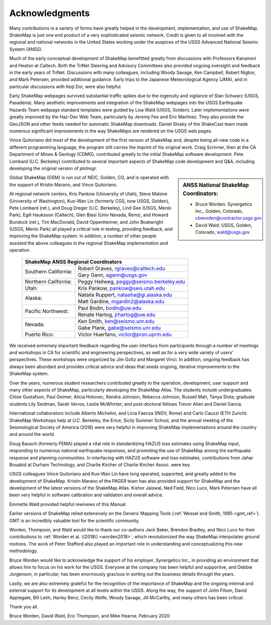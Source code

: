 .. _acknowledgments-4:

###########################
Acknowledgments
###########################

Many contributions in a variety of forms have greatly helped in the
development, implementation, and use of ShakeMap. ShakeMap is just one end
product of a very sophisticated seismic network. Credit is given to all
involved with the regional and national networks in the United States working
under the auspices of the USGS Advanced National Seismic System (ANSS).

Much of the early conceptual development of ShakeMap benefitted greatly from
discussions with Professors Kanamori and Heaton at Caltech. Both the TriNet
Steering and Advisory Committees also provided ongoing oversight and feedback
in the early years of TriNet. Discussions with many colleagues, including
Woody Savage, Ken Campbell, Robert Nigbor, and Mark Petersen, provided
additional guidance.  Early trips to the Japanese Meteorological Agency (JMA),
and in particular discussions with Keiji Doi, were also  helpful.

Early ShakeMap webpages survived substantial traffic spikes due to the
ingenuity and vigilance of Stan Schwarz (USGS, Pasadena). Many aesthetic
improvements and integration of the ShakeMap webpages into the USGS
Earthquake Hazards Team
webpage standard templates were guided by Lisa Wald (USGS, Golden). Later
implementations were greatly improved by the Haz-Dev Web Team, particularly by
Jeremy Fee and Eric Martinez.  They also provide the GeoJSON and other feeds
needed for automatic ShakeMap downloads.  Daniel Slosky of the ShakeCast team
made numerous significant improvements in the way ShakeMaps are rendered on
the USGS web pages.

Vince Quitoriano did most of the development of the first version of
ShakeMap and, despite being all-new code in a different programming 
language, the program still carries the imprint of his original work.
Craig Scrivner, then at the CA Department of Mines & Geology (CDMG),
contributed greatly to the initial ShakeMap software development. Pete
Lombard (U.C. Berkeley) contributed to several important aspects
of ShakeMap code development and Q&A, including developing the original 
version of *plotregr*.

.. sidebar:: ANSS National ShakeMap Coordinators:

   * Bruce Worden: Synergetics Inc., Golden, Colorado,
     cbworden@contractor.usgs.gov
   * David Wald: USGS, Golden, Colorado, wald@usgs.gov

Global ShakeMap (GSM) is run out of NEIC, Golden, CO, and is operated
with the support of Kristin Marano, and Vince Quitoriano.

At regional network centers, Kris Pankow (University of Utah), Steve Malone
(University of Washington), Kuo-Wan Lin (formerly CGS, now USGS, Golden),
Pete Lombard (ret.), and Doug Dreger (U.C. Berkeley),
Lind Gee (USGS, Menlo Park),
Egill Hauksson (Caltech), Glen Biasi (Univ Nevada, Reno), and
Howard Bundock (ret.), Tim MacDonald, David Oppenheimer, and John Boatwright
(USGS, Menlo Park) all played a critical role in testing, providing
feedback, and improving the ShakeMap system. In addition, a number of other
people assisted the above colleagues in the regional ShakeMap implementation
and operation.

   +-------------------------------------------------------------------+
   | **ShakeMap ANSS Regional Coordinators**                           |
   +----------------------+--------------------------------------------+
   | Southern California: | Robert Graves, rgraves@caltech.edu         |
   |                      +--------------------------------------------+
   |                      | Gary Gann, agann@usgs.gov                  |
   +----------------------+--------------------------------------------+
   | Northern California: | Peggy Hellweg, peggy@seismo.berkeley.edu   |
   +----------------------+--------------------------------------------+
   | Utah:                | Kris Pankow, pankow@seis.utah.edu          |
   +----------------------+--------------------------------------------+
   | Alaska:              | Natalia Ruppert, natasha@gi.alaska.edu     |
   |                      +--------------------------------------------+
   |                      | Matt Gardine, mgardin2@alaska.edu          |
   +----------------------+--------------------------------------------+
   | Pacific Northwest:   | Paul Bodin, bodin@uw.edu                   |
   |                      +--------------------------------------------+
   |                      | Renate Hartog, jrhartog@uw.edu             |
   +----------------------+--------------------------------------------+
   | Nevada:              | Ken Smith, ken@seismo.unr.edu              |
   |                      +--------------------------------------------+
   |                      | Gabe Plank, gabe@seismo.unr.edu            |
   +----------------------+--------------------------------------------+
   | Puerto Rico:         | Victor Huerfano, victor@prsn.uprm.edu      |
   +----------------------+--------------------------------------------+

We received extremely important feedback regarding the user interface from
participants through a number of meetings and workshops in CA for
scientific and engineering perspectives, as well as for a very wide variety of
users’ perspectives. These workshops were organized by Jim Goltz and Margaret
Vinci. In addition, ongoing feedback has always been abundant and provides
critical advice and ideas that seeds ongoing, iterative improvements to the
ShakeMap system.

Over the years, numerous student researchers contributed greatly to the
operation,
development, user support and many other aspects of ShakeMap, particularly
developing the ShakeMap Atlas. The students include undergraduates Chloe
Gustafson, Paul Geimer, Alicia Hotovec, Kendra Johnson, Rebecca Johnson,
Russell Mah, Tanya Slota; graduate students Lily Seidman, Sarah Verros,
Leslie McWhirter; and post-doctoral fellows Trevor Allen and Daniel Garcia.

International collaborators include Alberto Michelini, and Licia Faenza (INGV,
Rome) and Carlo Cauzzi (ETH Zurich). ShakeMap Workshops help at U.C. Berkeley,
the Erice, Sicily Summer School, and the annual meeting of the Seismological
Society of America (2018) were very helpful in improving ShakeMap
implementations around the country and around the world.

Doug Bausch (formerly FEMA) played a vital role in standardizing HAZUS loss
estimates using ShakeMap input, responding to numerous national earthquake
responses, and promoting the use of ShakeMap among the earthquake
response and planning communities. In interfacing with HAZUS software
and loss estimates, contributions from Jahar Bouabid at
Durham Technology, and Charlie Kircher of Charlie Kircher Assoc. were key.

USGS colleagues Vince Quitoriano and Kuo-Wan Lin have long operated,
supported, and greatly added to the development of ShakeMap.  Kristin
Marano of the PAGER team has also provided support for ShakeMap and the
development of the latest versions of the ShakeMap Atlas.
Kishor Jaiswal, Ned Field, Nico Luco, Mark Petersen have all been very helpful
in software calibration and validation and overall advice.

Emmette Wald provided helpful rewivews of this Manual.

Earlier versions of ShakeMap relied extensively on the Generic Mapping Tools
(:ref:`Wessel and Smith, 1995 <gmt_ref>`). GMT is an incredibly 
valuable tool for the scientific community.

Worden, Thompson, and Wald would like to thank our co-authors Jack Baker,
Brendon Bradley, and Nico Luco for their contributions to
:ref:`Worden et al. \(2018\) <worden2018>`, which revolutionized the way
ShakeMap interpolates ground motions. The work of Peter Stafford also played
an important role in understanding and conceptualizing this new methodology.

Bruce Worden would like to acknowledge the support of his employer,
Synergetics Inc., in providing an environment that allows him to focus on his
work for the USGS. Everyone at the
company has been helpful and supportive, and Debbie Jorgenson, in particular,
has been enormously gracious in sorting out the business details through the
years.

Lastly, we are also extremely grateful for the recognition of the
importance of ShakeMap and the ongoing internal and external support for its
development at all levels within the USGS. Along the way, the support of
John Filson, David Applegate, Bill Leith, Harley Benz, Cecily Wolfe,
Woody Savage, Jill McCarthy, and many others has been critical.

Thank you all.

Bruce Worden, David Wald, Eric Thompson, and Mike Hearne, February 2020
